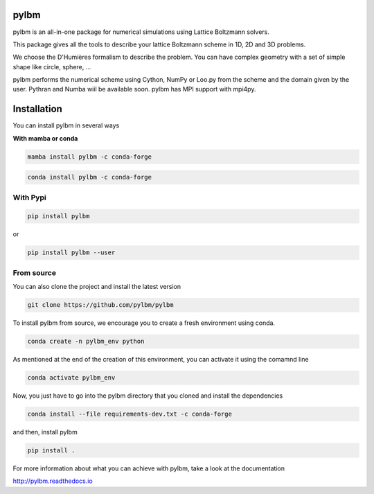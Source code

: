 pylbm
=====

|Binder| |GithubAction| |Doc badge| |Gitter Badge|

.. |Binder| image:: https://mybinder.org/badge.svg
   :target: https://mybinder.org/v2/gh/pylbm/pylbm/master
.. |GithubAction| image:: https://github.com/pylbm/pylbm/workflows/ci/badge.svg
.. |Gitter Badge| image:: https://badges.gitter.im/pylbm/pylbm.svg
   :alt: Join the chat at https://gitter.im/pylbm/pylbm
   :target: https://gitter.im/pylbm/pylbm?utm_source=badge&utm_medium=badge&utm_campaign=pr-badge&utm_content=badge
.. |Doc badge| image:: https://readthedocs.org/projects/pylbm/badge/?version=latest
   :target: http://pylbm.readthedocs.io/en/latest/

pylbm is an all-in-one package for numerical simulations using Lattice Boltzmann solvers.

This package gives all the tools to describe your lattice Boltzmann scheme in 1D, 2D and 3D problems.

We choose the D'Humières formalism to describe the problem. You can have complex geometry with a set of simple shape like circle, sphere, ...

pylbm performs the numerical scheme using Cython, NumPy or Loo.py from the scheme and the domain given by the user. Pythran and Numba wiil be available soon. pylbm has MPI support with mpi4py.

Installation
============

You can install pylbm in several ways

**With mamba or conda**

.. code:: bash

   mamba install pylbm -c conda-forge

.. code:: bash

   conda install pylbm -c conda-forge

With Pypi
---------

.. code::

   pip install pylbm

or

.. code::

   pip install pylbm --user

From source
-----------

You can also clone the project and install the latest version

.. code::

   git clone https://github.com/pylbm/pylbm

To install pylbm from source, we encourage you to create a fresh environment using conda.

.. code::

    conda create -n pylbm_env python

As mentioned at the end of the creation of this environment, you can activate it
using the comamnd line

.. code::

    conda activate pylbm_env

Now, you just have to go into the pylbm directory that you cloned and install
the dependencies

.. code::

    conda install --file requirements-dev.txt -c conda-forge

and then, install pylbm

.. code::

   pip install .

For more information about what you can achieve with pylbm, take a look at the documentation

`<http://pylbm.readthedocs.io>`_
